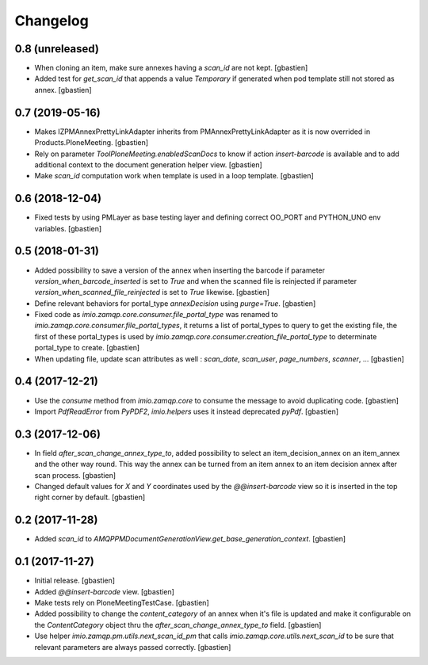 Changelog
=========

0.8 (unreleased)
----------------

- When cloning an item, make sure annexes having a `scan_id` are not kept.
  [gbastien]
- Added test for `get_scan_id` that appends a value `Temporary` if generated
  when pod template still not stored as annex.
  [gbastien]

0.7 (2019-05-16)
----------------

- Makes IZPMAnnexPrettyLinkAdapter inherits from PMAnnexPrettyLinkAdapter as it
  is now overrided in Products.PloneMeeting.
  [gbastien]
- Rely on parameter `ToolPloneMeeting.enabledScanDocs` to know if action
  `insert-barcode` is available and to add additional context to the document
  generation helper view.
  [gbastien]
- Make `scan_id` computation work when template is used in a loop template.
  [gbastien]

0.6 (2018-12-04)
----------------

- Fixed tests by using PMLayer as base testing layer and defining correct
  OO_PORT and PYTHON_UNO env variables.
  [gbastien]

0.5 (2018-01-31)
----------------

- Added possibility to save a version of the annex when inserting the barcode
  if parameter `version_when_barcode_inserted` is set to `True` and when the
  scanned file is reinjected if parameter `version_when_scanned_file_reinjected`
  is set to `True` likewise.
  [gbastien]
- Define relevant behaviors for portal_type `annexDecision` using `purge=True`.
  [gbastien]
- Fixed code as `imio.zamqp.core.consumer.file_portal_type` was renamed to
  `imio.zamqp.core.consumer.file_portal_types`, it returns a list of
  portal_types to query to get the existing file, the first of these
  portal_types is used by `imio.zamqp.core.consumer.creation_file_portal_type`
  to determinate portal_type to create.
  [gbastien]
- When updating file, update scan attributes as well : `scan_date`, `scan_user`,
  `page_numbers`, `scanner`, ...
  [gbastien]

0.4 (2017-12-21)
----------------

- Use the `consume` method from `imio.zamqp.core` to consume the message to
  avoid duplicating code.
  [gbastien]
- Import `PdfReadError` from `PyPDF2`, `imio.helpers` uses it instead
  deprecated `pyPdf`.
  [gbastien]

0.3 (2017-12-06)
----------------

- In field `after_scan_change_annex_type_to`, added possibility to select an
  item_decision_annex on an item_annex and the other way round. This way the
  annex can be turned from an item annex to an item decision annex
  after scan process.
  [gbastien]
- Changed default values for `X` and `Y` coordinates used by the
  `@@insert-barcode` view so it is inserted in the top right corner by default.
  [gbastien]

0.2 (2017-11-28)
----------------

- Added `scan_id` to `AMQPPMDocumentGenerationView.get_base_generation_context`.
  [gbastien]

0.1 (2017-11-27)
----------------

- Initial release.
  [gbastien]
- Added `@@insert-barcode` view.
  [gbastien]
- Make tests rely on PloneMeetingTestCase.
  [gbastien]
- Added possibility to change the `content_category` of an annex when it's
  file is updated and make it configurable on the `ContentCategory` object thru
  the `after_scan_change_annex_type_to` field.
  [gbastien]
- Use helper `imio.zamqp.pm.utils.next_scan_id_pm` that calls
  `imio.zamqp.core.utils.next_scan_id` to be sure that relevant parameters are
  always passed correctly.
  [gbastien]
